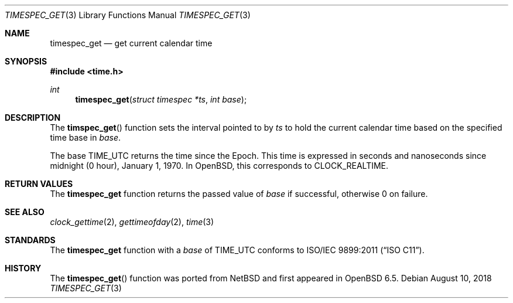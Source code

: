 .\"	$OpenBSD: timespec_get.3,v 1.1 2018/10/30 16:28:42 guenther Exp $
.\"	$NetBSD: timespec_get.3,v 1.4 2018/08/13 06:08:48 wiz Exp $
.\"
.\" Copyright (c) 2016 The NetBSD Foundation, Inc.
.\" All rights reserved.
.\"
.\" This code is derived from software contributed to The NetBSD Foundation
.\" by Kamil Rytarowski.
.\"
.\" Redistribution and use in source and binary forms, with or without
.\" modification, are permitted provided that the following conditions
.\" are met:
.\" 1. Redistributions of source code must retain the above copyright
.\"    notice, this list of conditions and the following disclaimer.
.\" 2. Redistributions in binary form must reproduce the above copyright
.\"    notice, this list of conditions and the following disclaimer in the
.\"    documentation and/or other materials provided with the distribution.
.\"
.\" THIS SOFTWARE IS PROVIDED BY THE NETBSD FOUNDATION, INC. AND CONTRIBUTORS
.\" ``AS IS'' AND ANY EXPRESS OR IMPLIED WARRANTIES, INCLUDING, BUT NOT LIMITED
.\" TO, THE IMPLIED WARRANTIES OF MERCHANTABILITY AND FITNESS FOR A PARTICULAR
.\" PURPOSE ARE DISCLAIMED.  IN NO EVENT SHALL THE FOUNDATION OR CONTRIBUTORS
.\" BE LIABLE FOR ANY DIRECT, INDIRECT, INCIDENTAL, SPECIAL, EXEMPLARY, OR
.\" CONSEQUENTIAL DAMAGES (INCLUDING, BUT NOT LIMITED TO, PROCUREMENT OF
.\" SUBSTITUTE GOODS OR SERVICES; LOSS OF USE, DATA, OR PROFITS; OR BUSINESS
.\" INTERRUPTION) HOWEVER CAUSED AND ON ANY THEORY OF LIABILITY, WHETHER IN
.\" CONTRACT, STRICT LIABILITY, OR TORT (INCLUDING NEGLIGENCE OR OTHERWISE)
.\" ARISING IN ANY WAY OUT OF THE USE OF THIS SOFTWARE, EVEN IF ADVISED OF THE
.\" POSSIBILITY OF SUCH DAMAGE.
.\"
.Dd August 10, 2018
.Dt TIMESPEC_GET 3
.Os
.Sh NAME
.Nm timespec_get
.Nd get current calendar time
.Sh SYNOPSIS
.In time.h
.Ft int
.Fn timespec_get "struct timespec *ts" "int base"
.Sh DESCRIPTION
The
.Fn timspec_get
function sets the interval pointed to by
.Fa ts
to hold the current calendar time based on the specified time base in
.Fa base .
.Pp
The base
.Dv TIME_UTC
returns the time since the Epoch.
This time is expressed in seconds and nanoseconds since midnight (0 hour),
January 1, 1970.
In
.Ox ,
this corresponds to
.Dv CLOCK_REALTIME .
.Sh RETURN VALUES
The
.Nm
function returns the passed value of
.Fa base
if successful, otherwise
.Dv 0
on failure.
.Sh SEE ALSO
.Xr clock_gettime 2 ,
.Xr gettimeofday 2 ,
.Xr time 3
.Sh STANDARDS
The
.Nm
function with a
.Fa base
of
.Dv TIME_UTC
conforms to
.St -isoC-2011 .
.Sh HISTORY
The
.Fn timespec_get
function was ported from
.Nx
and first appeared in
.Ox 6.5 .
